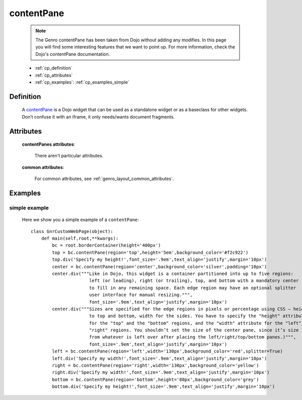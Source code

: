 .. _genro_contentpane:

===========
contentPane
===========

    .. note:: The Genro contentPane has been taken from Dojo without adding any modifies. In this page you will find some interesting features that we want to point up. For more information, check the Dojo's contentPane documentation.
    
    * :ref:`cp_definition`
    * :ref:`cp_attributes`
    * :ref:`cp_examples`: :ref:`cp_examples_simple`
    
.. _cp_definition:

Definition
==========

    .. method:: pane.contentPane([**kwargs])

    A contentPane_ is a Dojo widget that can be used as a standalone widget or as a baseclass for other widgets. Don’t confuse it with an iframe, it only needs/wants document fragments.

.. _cp_attributes:

Attributes
==========

    **contentPanes attributes**:

        There aren't particular attributes.

    **common attributes**:

        For common attributes, see :ref:`genro_layout_common_attributes`.

.. _cp_examples:

Examples
========

.. _cp_examples_simple:

simple example
--------------

    Here we show you a simple example of a ``contentPane``::
    
        class GnrCustomWebPage(object):
            def main(self,root,**kwargs):
                bc = root.borderContainer(height='400px')
                top = bc.contentPane(region='top',height='5em',background_color='#f2c922')
                top.div('Specify my height!',font_size='.9em',text_align='justify',margin='10px')
                center = bc.contentPane(region='center',background_color='silver',padding='10px')
                center.div("""Like in Dojo, this widget is a container partitioned into up to five regions:
                              left (or leading), right (or trailing), top, and bottom with a mandatory center
                              to fill in any remaining space. Each edge region may have an optional splitter
                              user interface for manual resizing.""",
                              font_size='.9em',text_align='justify',margin='10px')
                center.div("""Sizes are specified for the edge regions in pixels or percentage using CSS – height
                              to top and bottom, width for the sides. You have to specify the "height" attribute
                              for the "top" and the "bottom" regions, and the "width" attribute for the "left" and
                              "right" regions. You shouldn’t set the size of the center pane, since it’s size is determined
                              from whatever is left over after placing the left/right/top/bottom panes.)""",
                              font_size='.9em',text_align='justify',margin='10px')
                left = bc.contentPane(region='left',width='130px',background_color='red',splitter=True)
                left.div('Specify my width!',font_size='.9em',text_align='justify',margin='10px')
                right = bc.contentPane(region='right',width='130px',background_color='yellow')
                right.div('Specify my width!',font_size='.9em',text_align='justify',margin='10px')
                bottom = bc.contentPane(region='bottom',height='80px',background_color='grey')
                bottom.div('Specify my height!',font_size='.9em',text_align='justify',margin='10px')
